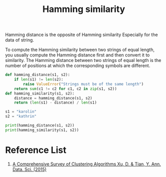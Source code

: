 :PROPERTIES:
:ID:       1f0b9022-db7c-46ba-81d4-3980884953b3
:END:
#+title: Hamming similarity

Hamming distance is the opposite of Hamming similarity Especially for the data of string.

To compute the Hamming similarity between two strings of equal length, you usually compute the Hamming distance first and then convert it to similarity. The Hamming distance between two strings of equal length is the number of positions at which the corresponding symbols are different.

#+begin_src python
def hamming_distance(s1, s2):
    if len(s1) != len(s2):
        raise ValueError("Strings must be of the same length")
    return sum(c1 != c2 for c1, c2 in zip(s1, s2))
def hamming_similarity(s1, s2):
    distance = hamming_distance(s1, s2)
    return (len(s1) - distance) / len(s1)
    
s1 = "karolin"
s2 = "kathrin"

print(hamming_distance(s1, s2))
print(hamming_similarity(s1, s2))
#+end_src


* Reference List
1. [[https://link.springer.com/article/10.1007/s40745-015-0040-1][A Comprehensive Survey of Clustering Algorithms Xu, D. & Tian, Y. Ann. Data. Sci. (2015)]] 

